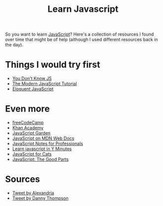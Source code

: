 #+TITLE: Learn Javascript

So you want to learn [[file:javascript.org][JavaScript]]? Here's a collection of resources I found over time that might be of help (although I used different resources back in the day).

* Things I would try first
- [[https://github.com/getify/You-Dont-Know-JS][You Don't Know JS]]
- [[https://javascript.info][The Modern JavaScript Tutorial]]
- [[https://eloquentjavascript.net][Eloquent JavaScript]]

* Even more
- [[https://freecodecamp.org][freeCodeCamp]]
- [[https://www.khanacademy.org/computing/computer-programming][Khan Academy]]
- [[https://bonsaiden.github.io/JavaScript-Garden/][JavaScript Garden]]
- [[https://developer.mozilla.org/en-US/docs/Web/JavaScript][JavaScript on MDN Web Docs]]
- [[https://goalkicker.com/JavaScriptBook/][JavaScript Notes for Professionals]]
- [[https://learnxinyminutes.com/docs/javascript/][Learn javascript in Y Minutes]]
- [[http://jsforcats.com][JavaScript for Cats]]
- [[http://shop.oreilly.com/product/9780596517748.do][JavaScript: The Good Parts]]

* Sources
- [[https://mobile.twitter.com/AlexandriasTech/status/1408933734422822913][Tweet by Alexandria]]
- [[https://mobile.twitter.com/DThompsonDev/status/1409168400249540608][Tweet by Danny Thompson]]
